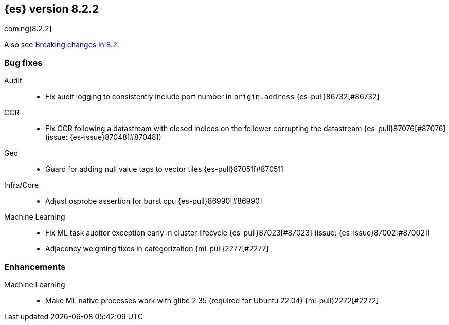 [[release-notes-8.2.2]]
== {es} version 8.2.2

coming[8.2.2]

Also see <<breaking-changes-8.2,Breaking changes in 8.2>>.

[[bug-8.2.2]]
[float]
=== Bug fixes

Audit::
* Fix audit logging to consistently include port number in `origin.address` {es-pull}86732[#86732]

CCR::
* Fix CCR following a datastream with closed indices on the follower corrupting the datastream {es-pull}87076[#87076] (issue: {es-issue}87048[#87048])

Geo::
* Guard for adding null value tags to vector tiles {es-pull}87051[#87051]

Infra/Core::
* Adjust osprobe assertion for burst cpu {es-pull}86990[#86990]

Machine Learning::
* Fix ML task auditor exception early in cluster lifecycle {es-pull}87023[#87023] (issue: {es-issue}87002[#87002])
* Adjacency weighting fixes in categorization {ml-pull}2277[#2277]

[[enhancement-8.2.2]]
[float]
=== Enhancements

Machine Learning::
* Make ML native processes work with glibc 2.35 (required for Ubuntu 22.04) {ml-pull}2272[#2272]

